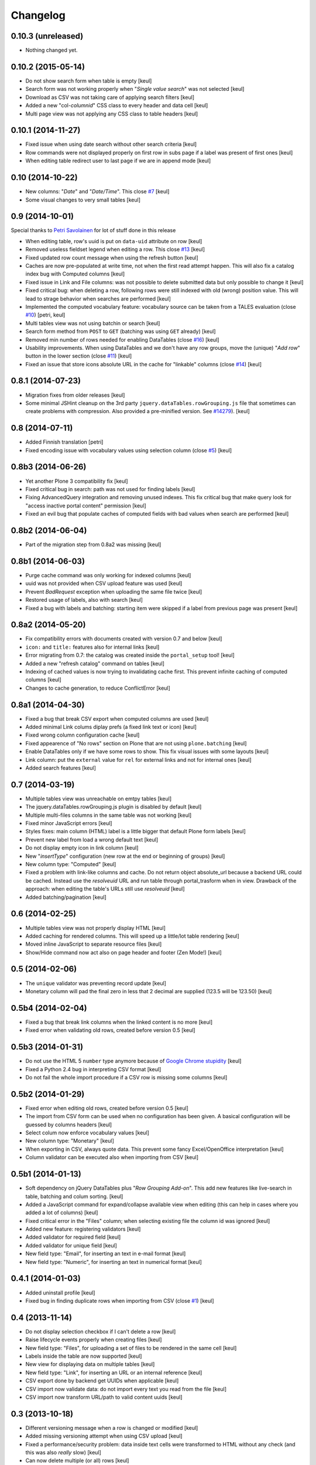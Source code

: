 Changelog
=========

0.10.3 (unreleased)
-------------------

- Nothing changed yet.


0.10.2 (2015-05-14)
-------------------

- Do not show search form when table is empty
  [keul]
- Search form was not working properly when "*Single value search*" was not
  selected [keul]
- Download as CSV was not taking care of applying search filters
  [keul]
- Added a new "col-*columnid*" CSS class to every header and data cell
  [keul]
- Multi page view was not applying any CSS class to table headers
  [keul]

0.10.1 (2014-11-27)
-------------------

- Fixed issue when using date search without other search criteria
  [keul]
- Row commands were not displayed properly on first row in subs page
  if a label was present of first ones
  [keul]
- When editing table redirect user to last page if we are in append mode
  [keul]

0.10 (2014-10-22)
-----------------

- New columns: "*Date*" and "*Date/Time*".
  This close `#7`__
  [keul]
- Some visual changes to very small tables
  [keul]

__ https://github.com/RedTurtle/collective.tablepage/issues/7

0.9 (2014-10-01)
----------------

Special thanks to `Petri Savolainen`__ for lot of stuff done in this release

__ https://github.com/petri

- When editing table, row's uuid is put on ``data-uid`` attribute on row 
  [keul]
- Removed useless fieldset legend when editing a row.
  This close `#13`__
  [keul]
- Fixed updated row count message when using the refresh button
  [keul]
- Caches are now pre-populated at write time, not when the first read
  attempt happen. This will also fix a catalog index bug with Computed
  columns
  [keul]
- Fixed issue in Link and File columns: was not possible to delete submitted
  data but only possible to change it
  [keul]
- Fixed critical bug: when deleting a row, following rows were still indexed
  with old (wrong) position value. This will lead to strage behavior when
  searches are performed
  [keul]
- Implemented the computed vocabulary feature: vocabulary source can be taken
  from a TALES evaluation (close `#10`__)
  [petri, keul]
- Multi tables view was not using batchin or search
  [keul]
- Search form method from ``POST`` to ``GET`` (batching was using ``GET`` already)
  [keul]
- Removed min number of rows needed for enabling DataTables (close `#16`__)
  [keul]
- Usability improvements. When using DataTables and we don't have any row groups,
  move the (unique) "*Add row*" button in the lower section (close `#11`__)
  [keul]
- Fixed an issue that store icons absolute URL in the cache for "linkable"
  columns (close `#14`__)
  [keul]

__ https://github.com/RedTurtle/collective.tablepage/issues/13
__ https://github.com/RedTurtle/collective.tablepage/issues/10
__ https://github.com/RedTurtle/collective.tablepage/issues/16
__ https://github.com/RedTurtle/collective.tablepage/issues/11
__ https://github.com/RedTurtle/collective.tablepage/issues/14

0.8.1 (2014-07-23)
------------------

- Migration fixes from older releases
  [keul]
- Some minimal JSHint cleanup on the 3rd party ``jquery.dataTables.rowGrouping.js``
  file that sometimes can create problems with compression. Also provided
  a pre-minified version. See `#14279`__).
  [keul]

__ https://dev.plone.org/ticket/14279

0.8 (2014-07-11)
----------------

- Added Finnish translation
  [petri]
- Fixed encoding issue with vocabulary values using selection column
  (close `#5`__)
  [keul]

__ https://github.com/RedTurtle/collective.tablepage/issues/5

0.8b3 (2014-06-26)
------------------

- Yet another Plone 3 compatibility fix
  [keul]
- Fixed critical bug in search: path was not used for
  finding labels
  [keul]
- Fixing AdvancedQuery integration and removing unused indexes. 
  This fix critical bug that make query look for
  "access inactive portal content" permission
  [keul]
- Fixed an evil bug that populate caches of computed fields with
  bad values when search are performed
  [keul]

0.8b2 (2014-06-04)
------------------

- Part of the migration step from 0.8a2 was missing
  [keul]

0.8b1 (2014-06-03)
------------------

- Purge cache command was only working for indexed columns
  [keul]
- uuid was not provided when CSV upload feature was used
  [keul]
- Prevent `BadRequest` exception when uploading the same file twice
  [keul]
- Restored usage of labels, also with search
  [keul]
- Fixed a bug with labels and batching: starting item were
  skipped if a label from previous page was present
  [keul]

0.8a2 (2014-05-20)
------------------

- Fix compatibility errors with documents created with version 0.7 and below
  [keul]
- ``icon:`` and ``title:`` features also for internal links
  [keul]
- Error migrating from 0.7: the catalog was created inside the
  ``portal_setup`` tool!
  [keul]
- Added a new "refresh catalog" command on tables
  [keul]
- Indexing of cached values is now trying to invalidating cache first.
  This prevent infinite caching of computed columns
  [keul] 
- Changes to cache generation, to reduce ConflictError
  [keul]

0.8a1 (2014-04-30)
------------------

- Fixed a bug that break CSV export when computed columns are used
  [keul]
- Added minimal Link colums diplay prefs (a fixed link text or icon)
  [keul]
- Fixed wrong column configuration cache
  [keul]
- Fixed appearence of "No rows" section on Plone that are not using
  ``plone.batching``
  [keul]
- Enable DataTables only if we have some rows to show. This fix visual
  issues with some layouts
  [keul]
- Link column: put the ``external`` value for ``rel`` for external links and not
  for internal ones
  [keul]
- Added search features
  [keul]

0.7 (2014-03-19)
----------------

- Multiple tables view was unreachable on emtpy tables
  [keul]
- The jquery.dataTables.rowGrouping.js plugin is disabled by default
  [keul]
- Multiple multi-files columns in the same table was not working
  [keul]
- Fixed minor JavaScript errors
  [keul]
- Styles fixes: main column (HTML) label is a little bigger that default
  Plone form labels
  [keul]
- Prevent new label from load a wrong default text
  [keul]
- Do not display empty icon in link column
  [keul]
- New "*insertType*" configuration (new row at the end or beginning of groups)
  [keul]
- New column type: "Computed"
  [keul]
- Fixed a problem with link-like columns and cache. Do not return object absolute_url
  because a backend URL could be cached. Instead use the *resolveuid* URL and run
  table through portal_trasform when in view.
  Drawback of the approach: when editing the table's URLs still use *resolveuid*
  [keul]
- Added batching/pagination
  [keul]

0.6 (2014-02-25)
----------------

- Multiple tables view was not properly display HTML
  [keul]
- Added caching for rendered columns. This will speed up
  a little/lot table rendering
  [keul]
- Moved inline JavaScript to separate resource files
  [keul]
- Show/Hide command now act also on page header and footer
  (Zen Mode!)
  [keul]

0.5 (2014-02-06)
----------------

- The ``unique`` validator was preventing record update
  [keul]
- Monetary column will pad the final zero in less that 2 decimal
  are supplied (123.5 will be 123.50)
  [keul]

0.5b4 (2014-02-04)
------------------

- Fixed a bug that break link columns when the linked content is no more
  [keul]
- Fixed error when validating old rows, created before version 0.5
  [keul]

0.5b3 (2014-01-31)
------------------

- Do not use the HTML 5 ``number`` type anymore because
  of `Google Chrome stupidity`__
  [keul]
- Fixed a Python 2.4 bug in interpreting CSV format
  [keul]
- Do not fail the whole import procedure if a CSV row is missing
  some columns
  [keul] 

__ http://code.google.com/p/chromium/issues/detail?id=78520

0.5b2 (2014-01-29)
------------------

- Fixed error when editing old rows, created before version 0.5
  [keul]
- The import from CSV form can be used when no configuration has been given.
  A basical configuration will be guessed by columns headers
  [keul]
- Select colum now enforce vocabulary values
  [keul]
- New column type: "Monetary"
  [keul]
- When exporting in CSV, always quote data. This prevent some fancy
  Excel/OpenOffice interpretation
  [keul]
- Column validator can be executed also when importing from CSV
  [keul]

0.5b1 (2014-01-13)
------------------

- Soft dependency on jQuery DataTables plus "*Row Grouping Add-on*".
  This add new features like live-search in table, batching and colum sorting.
  [keul]
- Added a JavaScript command for expand/collapse available view when editing
  (this can help in cases where you added a lot of columns)
  [keul]
- Fixed critical error in the "Files" column; when selecting existing file
  the column id was ignored
  [keul]
- Added new feature: registering validators
  [keul]
- Added validator for required field
  [keul]
- Added validator for unique field
  [keul]
- New field type: "Email", for inserting an text in e-mail format
  [keul]
- New field type: "Numeric", for inserting an text in numerical format
  [keul]

0.4.1 (2014-01-03)
------------------

- Added uninstall profile
  [keul]
- Fixed bug in finding duplicate rows when importing from CSV
  (close `#1`__) [keul]

__ https://github.com/RedTurtle/collective.tablepage/issues/1

0.4 (2013-11-14)
----------------

- Do not display selection checkbox if I can't delete a row
  [keul]
- Raise lifecycle events properly when creating files
  [keul]
- New field type: "Files", for uploading a set of files to
  be rendered in the same cell
  [keul]
- Labels inside the table are now supported
  [keul]
- New view for displaying data on multiple tables
  [keul]
- New field type: "Link", for inserting an URL or an internal
  reference
  [keul]
- CSV export done by backend get UUIDs when applicable
  [keul]
- CSV import now validate data: do not import every text you
  read from the file
  [keul]
- CSV import now transform URL/path to valid content uuids  
  [keul]

0.3 (2013-10-18)
----------------

- Different versioning message when a row is changed
  or modified [keul]
- Added missing versioning attempt when using CSV upload
  [keul]
- Fixed a performance/security problem: data inside text cells
  were transformed to HTML without any check (and this was also
  *really* slow)
  [keul]
- Can now delete multiple (or all) rows
  [keul]
- CSV import is not importing anymore inside wrong colum when an
  unknow header is found
  [keul]

0.2 (2013-10-11)
----------------

- Fixed missing translations [keul]
- Do not display "download as CSV" for empty tables [keul]
- Added an option for choosing when display headers [keul]
- Handle loading of duplicate file id: file is not loaded twice but
  same reference is kept [keul]
- Do not display "Edit table" or row's commands if no configuration
  has been set [keul]

0.1.2 (2013-09-27)
------------------

- fixed encoding error on columns headers [keul]
- fixed encoding error on editing rows [keul]

0.1.1 (2013-09-23)
------------------

- Fixed UnicodeDecodeError problem with non-ASCII chars [keul]

0.1 (2013-09-19)
----------------

- Initial release
